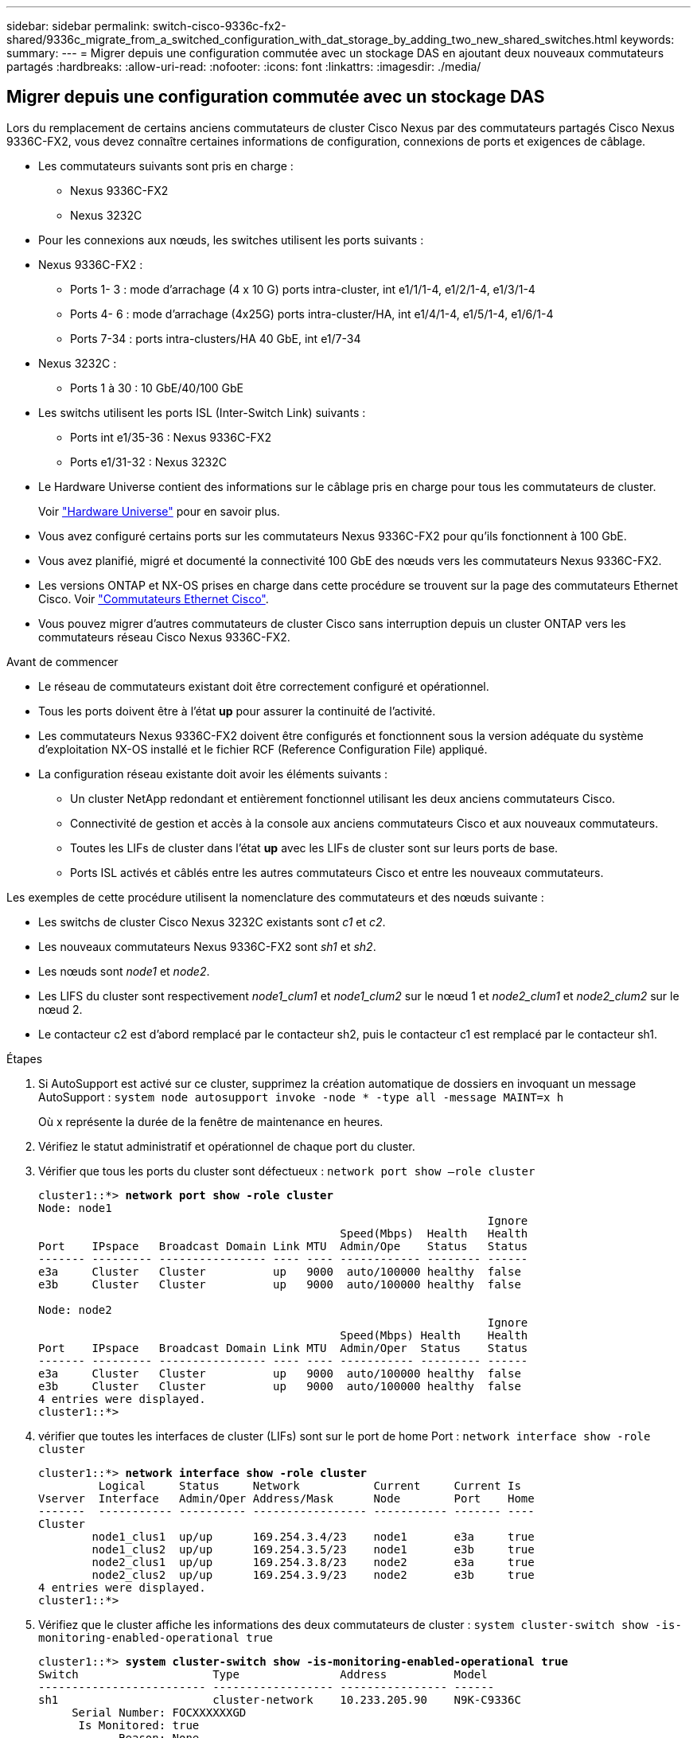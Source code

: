 ---
sidebar: sidebar 
permalink: switch-cisco-9336c-fx2-shared/9336c_migrate_from_a_switched_configuration_with_dat_storage_by_adding_two_new_shared_switches.html 
keywords:  
summary:  
---
= Migrer depuis une configuration commutée avec un stockage DAS en ajoutant deux nouveaux commutateurs partagés
:hardbreaks:
:allow-uri-read: 
:nofooter: 
:icons: font
:linkattrs: 
:imagesdir: ./media/




== Migrer depuis une configuration commutée avec un stockage DAS

Lors du remplacement de certains anciens commutateurs de cluster Cisco Nexus par des commutateurs partagés Cisco Nexus 9336C-FX2, vous devez connaître certaines informations de configuration, connexions de ports et exigences de câblage.

* Les commutateurs suivants sont pris en charge :
+
** Nexus 9336C-FX2
** Nexus 3232C


* Pour les connexions aux nœuds, les switches utilisent les ports suivants :
* Nexus 9336C-FX2 :
+
** Ports 1- 3 : mode d'arrachage (4 x 10 G) ports intra-cluster, int e1/1/1-4, e1/2/1-4, e1/3/1-4
** Ports 4- 6 : mode d'arrachage (4x25G) ports intra-cluster/HA, int e1/4/1-4, e1/5/1-4, e1/6/1-4
** Ports 7-34 : ports intra-clusters/HA 40 GbE, int e1/7-34


* Nexus 3232C :
+
** Ports 1 à 30 : 10 GbE/40/100 GbE


* Les switchs utilisent les ports ISL (Inter-Switch Link) suivants :
+
** Ports int e1/35-36 : Nexus 9336C-FX2
** Ports e1/31-32 : Nexus 3232C


* Le Hardware Universe contient des informations sur le câblage pris en charge pour tous les commutateurs de cluster.
+
Voir https://hwu.netapp.com["Hardware Universe"] pour en savoir plus.

* Vous avez configuré certains ports sur les commutateurs Nexus 9336C-FX2 pour qu'ils fonctionnent à 100 GbE.
* Vous avez planifié, migré et documenté la connectivité 100 GbE des nœuds vers les commutateurs Nexus 9336C-FX2.
* Les versions ONTAP et NX-OS prises en charge dans cette procédure se trouvent sur la page des commutateurs Ethernet Cisco. Voir https://mysupport.netapp.com/site/info/cisco-ethernet-switch["Commutateurs Ethernet Cisco"].
* Vous pouvez migrer d'autres commutateurs de cluster Cisco sans interruption depuis un cluster ONTAP vers les commutateurs réseau Cisco Nexus 9336C-FX2.


.Avant de commencer
* Le réseau de commutateurs existant doit être correctement configuré et opérationnel.
* Tous les ports doivent être à l'état *up* pour assurer la continuité de l'activité.
* Les commutateurs Nexus 9336C-FX2 doivent être configurés et fonctionnent sous la version adéquate du système d'exploitation NX-OS installé et le fichier RCF (Reference Configuration File) appliqué.
* La configuration réseau existante doit avoir les éléments suivants :
+
** Un cluster NetApp redondant et entièrement fonctionnel utilisant les deux anciens commutateurs Cisco.
** Connectivité de gestion et accès à la console aux anciens commutateurs Cisco et aux nouveaux commutateurs.
** Toutes les LIFs de cluster dans l'état *up* avec les LIFs de cluster sont sur leurs ports de base.
** Ports ISL activés et câblés entre les autres commutateurs Cisco et entre les nouveaux commutateurs.




Les exemples de cette procédure utilisent la nomenclature des commutateurs et des nœuds suivante :

* Les switchs de cluster Cisco Nexus 3232C existants sont _c1_ et _c2_.
* Les nouveaux commutateurs Nexus 9336C-FX2 sont _sh1_ et _sh2_.
* Les nœuds sont _node1_ et _node2_.
* Les LIFS du cluster sont respectivement _node1_clum1_ et _node1_clum2_ sur le nœud 1 et _node2_clum1_ et _node2_clum2_ sur le nœud 2.
* Le contacteur c2 est d'abord remplacé par le contacteur sh2, puis le contacteur c1 est remplacé par le contacteur sh1.


.Étapes
. Si AutoSupport est activé sur ce cluster, supprimez la création automatique de dossiers en invoquant un message AutoSupport :
`system node autosupport invoke -node * -type all -message MAINT=x h`
+
Où x représente la durée de la fenêtre de maintenance en heures.

. Vérifiez le statut administratif et opérationnel de chaque port du cluster.
. Vérifier que tous les ports du cluster sont défectueux :
`network port show –role cluster`
+
[listing, subs="+quotes"]
----
cluster1::*> *network port show -role cluster*
Node: node1
                                                                   Ignore
                                             Speed(Mbps)  Health   Health
Port    IPspace   Broadcast Domain Link MTU  Admin/Ope    Status   Status
------- --------- ---------------- ---- ---- ------------ -------- ------
e3a     Cluster   Cluster          up   9000  auto/100000 healthy  false
e3b     Cluster   Cluster          up   9000  auto/100000 healthy  false

Node: node2
                                                                   Ignore
                                             Speed(Mbps) Health    Health
Port    IPspace   Broadcast Domain Link MTU  Admin/Oper  Status    Status
------- --------- ---------------- ---- ---- ----------- --------- ------
e3a     Cluster   Cluster          up   9000  auto/100000 healthy  false
e3b     Cluster   Cluster          up   9000  auto/100000 healthy  false
4 entries were displayed.
cluster1::*>
----
. [[step4]]vérifier que toutes les interfaces de cluster (LIFs) sont sur le port de home Port :
`network interface show -role cluster`
+
[listing, subs="+quotes"]
----
cluster1::*> *network interface show -role cluster*
         Logical     Status     Network           Current     Current Is
Vserver  Interface   Admin/Oper Address/Mask      Node        Port    Home
-------  ----------- ---------- ----------------- ----------- ------- ----
Cluster
        node1_clus1  up/up      169.254.3.4/23    node1       e3a     true
        node1_clus2  up/up      169.254.3.5/23    node1       e3b     true
        node2_clus1  up/up      169.254.3.8/23    node2       e3a     true
        node2_clus2  up/up      169.254.3.9/23    node2       e3b     true
4 entries were displayed.
cluster1::*>
----
. [[step5]]Vérifiez que le cluster affiche les informations des deux commutateurs de cluster :
`system cluster-switch show -is-monitoring-enabled-operational true`
+
[listing, subs="+quotes"]
----
cluster1::*> *system cluster-switch show -is-monitoring-enabled-operational true*
Switch                    Type               Address          Model
------------------------- ------------------ ---------------- ------
sh1                       cluster-network    10.233.205.90    N9K-C9336C
     Serial Number: FOCXXXXXXGD
      Is Monitored: true
            Reason: None
  Software Version: Cisco Nexus Operating System (NX-OS) Software, Version
                    9.3(5)
    Version Source: CDP
sh2                       cluster-network    10.233.205.91    N9K-C9336C
     Serial Number: FOCXXXXXXGS
      Is Monitored: true
            Reason: None
  Software Version: Cisco Nexus Operating System (NX-OS) Software, Version
                    9.3(5)
    Version Source: CDP
cluster1::*>
----
. [[step6]]Désactiver la fonction de restauration automatique sur les LIFs du cluster.
+
[listing, subs="+quotes"]
----
cluster1::*> *network interface modify -vserver Cluster -lif * -auto-revert false*
----
. [[étape7]]Arrêter l'interrupteur c2 :
+
[listing, subs="+quotes"]
----
c2# *configure terminal*
Enter configuration commands, one per line. End with CNTL/Z.
c2(config)# *interface ethernet <int range>*
c2(config)# *shutdown*
----
. [[step8]]vérifier que les LIFs de cluster ont migré vers les ports hébergés sur le commutateur de cluster sh1 :
`network interface show -role cluster`Cette opération peut prendre quelques secondes.
+
[listing, subs="+quotes"]
----
cluster1::*> *network interface show -role cluster*
          Logical     Status     Network         Current      Current  Is
Vserver   Interface   Admin/Oper Address/Mask    Node         Port     Home
--------- ----------- ---------- --------------- ------------ -------- -----
Cluster
          node1_clus1 up/up      169.254.3.4/23  node1        e3a      true
          node1_clus2 up/up      169.254.3.5/23  node1        e3a      false
          node2_clus1 up/up      169.254.3.8/23  node2        e3a      true
          node2_clus2 up/up      169.254.3.9/23  node2        e3a      false
4 entries were displayed.
cluster1::*>
----
. [[étape9]]remplacer le commutateur c2 par le nouveau commutateur sh2 et recouvrez le câble du nouveau commutateur.
. Vérifiez que les ports sont en marche arrière sur le sh2. *Remarque* que les LIFs sont toujours sur le commutateur c1.
. Arrêter le contacteur c1 :
+
[listing, subs="+quotes"]
----
c1# *configure terminal*
Enter configuration commands, one per line. End with CNTL/Z.
c1(config)# *interface ethernet <int range>*
c1(config)# *shutdown*
----
. [[step12]]vérifier que les LIFs de cluster ont migré vers les ports hébergés sur le commutateur sh2 du cluster. Cette opération peut prendre quelques secondes.
+
[listing, subs="+quotes"]
----
cluster1::*> *network interface show -role cluster*
         Logical        Status     Network         Current   Current Is
Vserver  Interface      Admin/Oper Address/Mask    Node      Port    Home
-------- -------------- ---------- --------------- --------- ------- ----
Cluster
         node1_clus1    up/up      169.254.3.4/23  node1     e3a     true
         node1_clus2    up/up      169.254.3.5/23  node1     e3a     false
         node2_clus1    up/up      169.254.3.8/23  node2     e3a     true
         node2_clus2    up/up      169.254.3.9/23  node2     e3a     false
4 entries were displayed.
cluster1::*>
----
. [[step13]]remplacer l'interrupteur c1 par le nouvel interrupteur sh1 et recarbler le nouveau contacteur.
. Vérifiez que les ports sont en secours sur le sh1. *Remarque* que les LIFs sont toujours sur le commutateur c2.
. Activer la fonction de revert automatique sur les LIFs du cluster :
+
[listing, subs="+quotes"]
----
cluster1::*> *network interface modify -vserver Cluster -lif * -auto-revert True*
----
. [[step16]]vérifier que le cluster fonctionne correctement :
`cluster show`
+
[listing, subs="+quotes"]
----
cluster1::*> *cluster show*
Node                 Health  Eligibility   Epsilon
-------------------- ------- ------------- -------
node1                true    true          false
node2                true    true          false
2 entries were displayed.
cluster1::*>
----

